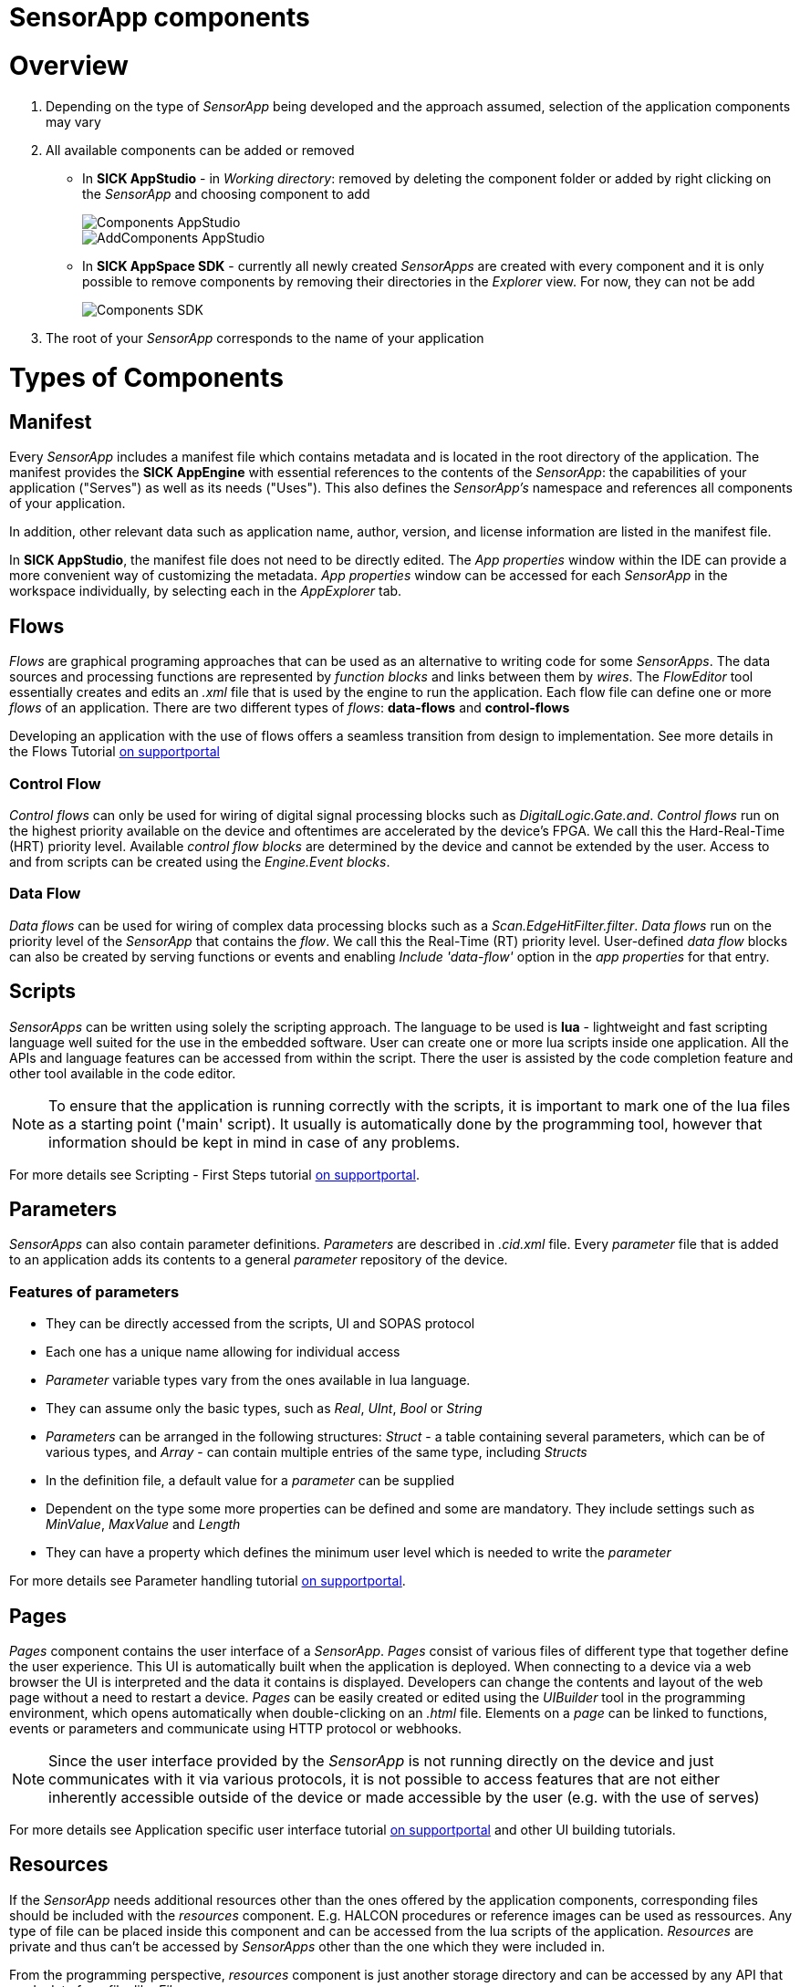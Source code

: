 = SensorApp components

# Overview

. Depending on the type of _SensorApp_ being developed and the approach assumed, selection of the application components may vary
. All available components can be added or removed
** In *SICK AppStudio* - in _Working directory_: removed by deleting the component folder or added by right clicking on the _SensorApp_ and choosing component to add
+
image::media/Components_AppStudio.png[]
image::media/AddComponents_AppStudio.png[]

** In *SICK AppSpace SDK* -  currently all newly created _SensorApps_ are created with every component and it is only possible to remove components by removing their directories in the _Explorer_ view. For now, they can not be add
+
image::media/Components_SDK.png[]
. The root of your _SensorApp_ corresponds to the name of your application

# Types of Components

## Manifest

Every _SensorApp_ includes a manifest file which contains metadata and is located in the root directory of the application. The manifest provides the *SICK AppEngine* with essential references to the contents of the _SensorApp_: the capabilities of your application ("Serves") as well as its needs ("Uses"). This also defines the _SensorApp's_ namespace and references all components of your application.

In addition, other relevant data such as application name, author, version, and license information are listed in the manifest file.

In *SICK AppStudio*, the manifest file does not need to be directly edited. The _App properties_ window within the IDE can provide a more convenient way of customizing the metadata. _App properties_ window can be accessed for each _SensorApp_ in the workspace individually, by selecting each in the _AppExplorer_ tab.


## Flows
_Flows_ are graphical programing approaches that can be used as an alternative to writing code for some _SensorApps_. The data sources and processing functions are represented by _function blocks_ and links between them by _wires_. The _FlowEditor_ tool essentially creates and edits an _.xml_ file that is used by the engine to run the application.
Each flow file can define one or more _flows_ of an application.
There are two different types of _flows_: *data-flows* and *control-flows*

Developing an application with the use of flows offers a seamless transition from design to implementation. See more details in the Flows Tutorial https://supportportal.sick.com/tutorial/flows-first-steps/[on supportportal]
// TODO: add link to github once available

### Control Flow
_Control flows_ can only be used for wiring of digital signal processing blocks such as _DigitalLogic.Gate.and_. _Control flows_ run on the highest priority available on the device and oftentimes are accelerated by the device's FPGA. We call this the Hard-Real-Time (HRT) priority level. Available _control flow blocks_ are determined by the device and cannot be extended by the user. Access to and from scripts can be created using the _Engine.Event blocks_.

### Data Flow
_Data flows_ can be used for wiring of complex data processing blocks such as a _Scan.EdgeHitFilter.filter_. _Data flows_ run on the priority level of the _SensorApp_ that contains the _flow_. We call this the Real-Time (RT) priority level. User-defined _data flow_ blocks can also be created by serving functions or events and enabling _Include 'data-flow'_ option in the _app properties_ for that entry.

## Scripts
_SensorApps_ can be written using solely the scripting approach. The language to be used is *lua* - lightweight and fast scripting language well suited for the use in the embedded software. User can create one or more lua scripts inside one application. All the APIs and language features can be accessed from within the script. There the user is assisted by the code completion feature and other tool available in the code editor.

NOTE: To ensure that the application is running correctly with the scripts, it is important to mark one of the lua files as a starting point ('main' script). It usually is automatically done by the programming tool, however that information should be kept in mind in case of any problems.

For more details see Scripting - First Steps tutorial https://supportportal.sick.com/tutorial/scripting-first-steps/[on supportportal].
// TODO: add link to github once available

## Parameters
_SensorApps_ can also contain parameter definitions. _Parameters_ are described in _.cid.xml_ file. Every _parameter_ file that is added to an application adds its contents to a general _parameter_ repository of the device.

### Features of parameters

* They can be directly accessed from the scripts, UI and SOPAS protocol
* Each one has a unique name allowing for individual access
* _Parameter_ variable types vary from the ones available in lua language.
* They can assume only the basic types, such as _Real_, _UInt_, _Bool_ or _String_
* _Parameters_ can be arranged in the following structures: _Struct_ - a table containing several parameters, which can be of various types, and _Array_ - can contain multiple entries of the same type, including _Structs_
* In the definition file, a default value for a _parameter_ can be supplied
* Dependent on the type some more properties can be defined and some are mandatory. They include settings such as _MinValue_, _MaxValue_ and _Length_
* They can have a property which defines the minimum user level which is needed to write the _parameter_

For more details see Parameter handling tutorial https://supportportal.sick.com/tutorial/programming-parameter-handling/[on supportportal].
// TODO: add link to github once available

## Pages
_Pages_ component contains the user interface of a _SensorApp_. _Pages_ consist of various files of different type that together define the user experience. This UI is automatically built when the application is deployed. When connecting to a device via a web browser the UI is interpreted and the data it contains is displayed. Developers can change the contents and layout of the web page without a need to restart a device. _Pages_ can be easily created or edited using the _UIBuilder_ tool in the programming environment, which opens automatically when double-clicking on an _.html_ file. Elements on a _page_ can be linked to functions, events or parameters and communicate using HTTP protocol or webhooks.

NOTE: Since the user interface provided by the _SensorApp_ is not running directly on the device and just communicates with it via various  protocols, it is not possible to access features that are not either inherently accessible outside of the device or made accessible by the user (e.g. with the use of serves)

For more details see Application specific user interface tutorial https://supportportal.sick.com/tutorial/ui-builder2-application-specific-ui/[on supportportal] and other UI building tutorials.
// TODO: add link to github once available

## Resources
If the _SensorApp_ needs additional resources other than the ones offered by the application components, corresponding files should be included with the _resources_ component. E.g. HALCON procedures or reference images can be used as ressources. Any type of file can be placed inside this component and can be accessed from the lua scripts of the application. _Resources_ are private and thus can't be accessed by _SensorApps_ other than the one which they were included in.

From the programming perspective, _resources_ component is just another storage directory and can be accessed by any API that reads data from file, like _File.open_:

[source, lua]
----
local myFile = File.open("resources/MyFile.txt")
----
